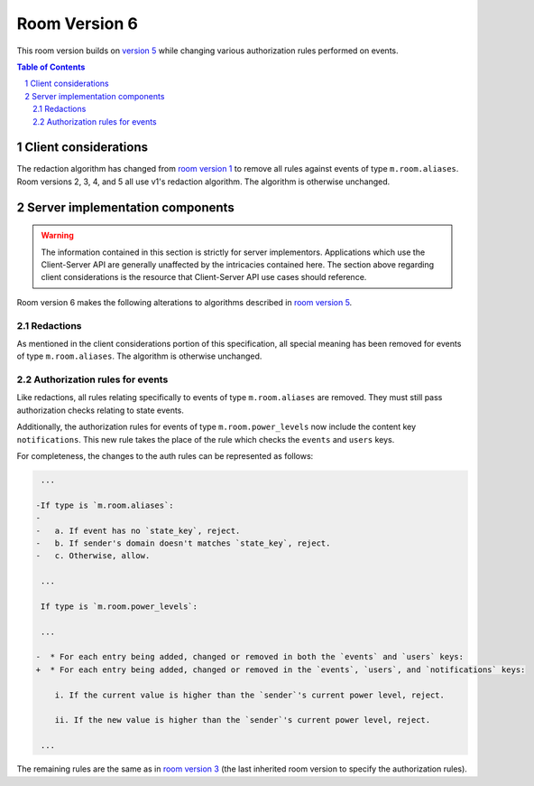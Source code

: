 .. Copyright 2020 The Matrix.org Foundation C.I.C.
..
.. Licensed under the Apache License, Version 2.0 (the "License");
.. you may not use this file except in compliance with the License.
.. You may obtain a copy of the License at
..
..     http://www.apache.org/licenses/LICENSE-2.0
..
.. Unless required by applicable law or agreed to in writing, software
.. distributed under the License is distributed on an "AS IS" BASIS,
.. WITHOUT WARRANTIES OR CONDITIONS OF ANY KIND, either express or implied.
.. See the License for the specific language governing permissions and
.. limitations under the License.

Room Version 6
==============

This room version builds on `version 5 <v5.html>`_ while changing various
authorization rules performed on events.

.. contents:: Table of Contents
.. sectnum::


Client considerations
---------------------

The redaction algorithm has changed from `room version 1 <v1.html>`_ to remove
all rules against events of type ``m.room.aliases``. Room versions 2, 3, 4, and
5 all use v1's redaction algorithm. The algorithm is otherwise unchanged.


Server implementation components
--------------------------------

.. WARNING::
   The information contained in this section is strictly for server implementors.
   Applications which use the Client-Server API are generally unaffected by the
   intricacies contained here. The section above regarding client considerations
   is the resource that Client-Server API use cases should reference.


Room version 6 makes the following alterations to algorithms described in `room version 5 <v5.html>`_.

Redactions
~~~~~~~~~~

As mentioned in the client considerations portion of this specification, all
special meaning has been removed for events of type ``m.room.aliases``. The
algorithm is otherwise unchanged.

Authorization rules for events
~~~~~~~~~~~~~~~~~~~~~~~~~~~~~~

Like redactions, all rules relating specifically to events of type ``m.room.aliases``
are removed. They must still pass authorization checks relating to state events.

Additionally, the authorization rules for events of type ``m.room.power_levels``
now include the content key ``notifications``. This new rule takes the place of the
rule which checks the ``events`` and ``users`` keys.

For completeness, the changes to the auth rules can be represented as follows:

.. code:: diff

     ...

    -If type is `m.room.aliases`:
    -
    -   a. If event has no `state_key`, reject.
    -   b. If sender's domain doesn't matches `state_key`, reject.
    -   c. Otherwise, allow.

     ...

     If type is `m.room.power_levels`:

     ...

    -  * For each entry being added, changed or removed in both the `events` and `users` keys:
    +  * For each entry being added, changed or removed in the `events`, `users`, and `notifications` keys:

        i. If the current value is higher than the `sender`'s current power level, reject.

        ii. If the new value is higher than the `sender`'s current power level, reject.

     ...


The remaining rules are the same as in `room version 3 <v3.html#authorization-rules-for-events>`_
(the last inherited room version to specify the authorization rules).
